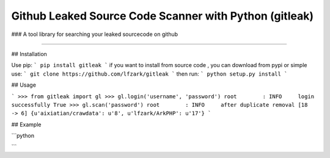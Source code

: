Github Leaked Source Code Scanner with Python (gitleak) 
======================= 
### A tool library for searching your leaked sourcecode on github

---- 

## Installation 

Use pip: 
```
pip install gitleak 
```
if you want to install from source code , you can download from pypi or simple use: 
```
git clone https://github.com/lfzark/gitleak 
```
then run: 
```
python setup.py install 
```

## Usage

```
>>> from gitleak import gl
>>> gl.login('username', 'password')
root        : INFO     login successfully
True
>>> gl.scan('password')
root        : INFO     after duplicate removal [18 -> 6]
{u'aixiatian/crawdata': u'8', u'lfzark/ArkPHP': u'17'}
```

## Example 

```python 


```


